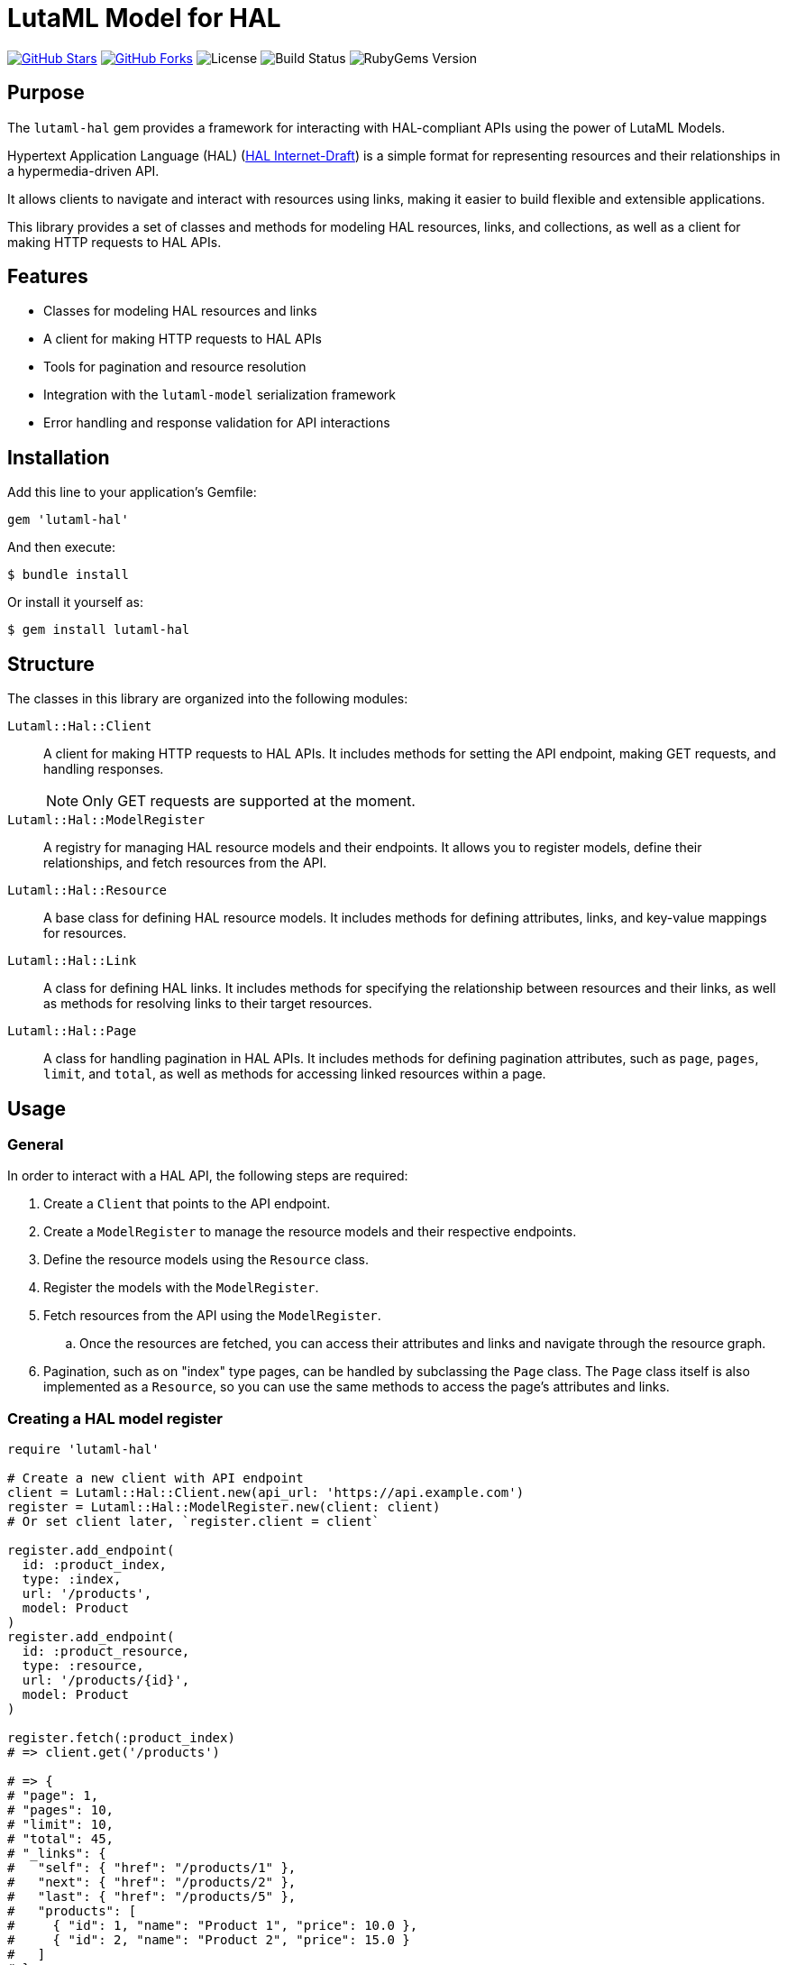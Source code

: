 = LutaML Model for HAL

https://github.com/lutaml/lutaml-hal[image:https://img.shields.io/github/stars/lutaml/lutaml-hal.svg?style=social[GitHub Stars]]
https://github.com/lutaml/lutaml-hal[image:https://img.shields.io/github/forks/lutaml/lutaml-hal.svg?style=social[GitHub Forks]]
image:https://img.shields.io/github/license/lutaml/lutaml-hal.svg[License]
image:https://img.shields.io/github/actions/workflow/status/lutaml/lutaml-hal/test.yml?branch=main[Build Status]
image:https://img.shields.io/gem/v/lutaml-hal.svg[RubyGems Version]


== Purpose

The `lutaml-hal` gem provides a framework for interacting with HAL-compliant
APIs using the power of LutaML Models.

Hypertext Application Language (HAL)
(https://www.ietf.org/archive/id/draft-kelly-json-hal-11.html[HAL Internet-Draft])
is a simple format for representing
resources and their relationships in a hypermedia-driven API.

It allows clients to navigate and interact with resources using links, making it
easier to build flexible and extensible applications.

This library provides a set of classes and methods for modeling HAL resources,
links, and collections, as well as a client for making HTTP requests to HAL
APIs.

== Features

* Classes for modeling HAL resources and links
* A client for making HTTP requests to HAL APIs
* Tools for pagination and resource resolution
* Integration with the `lutaml-model` serialization framework
* Error handling and response validation for API interactions


== Installation

Add this line to your application's Gemfile:

[source,ruby]
----
gem 'lutaml-hal'
----

And then execute:

[source,sh]
----
$ bundle install
----

Or install it yourself as:

[source,sh]
----
$ gem install lutaml-hal
----

== Structure

The classes in this library are organized into the following modules:

`Lutaml::Hal::Client`::
A client for making HTTP requests to HAL APIs. It includes methods for setting
the API endpoint, making GET requests, and handling responses.
+
NOTE: Only GET requests are supported at the moment.

`Lutaml::Hal::ModelRegister`::
A registry for managing HAL resource models and their endpoints. It allows you
to register models, define their relationships, and fetch resources from the
API.

`Lutaml::Hal::Resource`::
A base class for defining HAL resource models. It includes methods for
defining attributes, links, and key-value mappings for resources.

`Lutaml::Hal::Link`::
A class for defining HAL links. It includes methods for specifying the
relationship between resources and their links, as well as methods for
resolving links to their target resources.

`Lutaml::Hal::Page`::
A class for handling pagination in HAL APIs. It includes methods for
defining pagination attributes, such as `page`, `pages`, `limit`, and
`total`, as well as methods for accessing linked resources within a page.


== Usage

=== General

In order to interact with a HAL API, the following steps are required:

. Create a `Client` that points to the API endpoint.
. Create a `ModelRegister` to manage the resource models and their
respective endpoints.
. Define the resource models using the `Resource` class.
. Register the models with the `ModelRegister`.
. Fetch resources from the API using the `ModelRegister`.
.. Once the resources are fetched, you can access their attributes and links
and navigate through the resource graph.
. Pagination, such as on "index" type pages, can be handled by subclassing the `Page` class.
The `Page` class itself is also implemented as a `Resource`, so you can
use the same methods to access the page's attributes and links.


=== Creating a HAL model register

[source,ruby]
----
require 'lutaml-hal'

# Create a new client with API endpoint
client = Lutaml::Hal::Client.new(api_url: 'https://api.example.com')
register = Lutaml::Hal::ModelRegister.new(client: client)
# Or set client later, `register.client = client`

register.add_endpoint(
  id: :product_index,
  type: :index,
  url: '/products',
  model: Product
)
register.add_endpoint(
  id: :product_resource,
  type: :resource,
  url: '/products/{id}',
  model: Product
)

register.fetch(:product_index)
# => client.get('/products')

# => {
# "page": 1,
# "pages": 10,
# "limit": 10,
# "total": 45,
# "_links": {
#   "self": { "href": "/products/1" },
#   "next": { "href": "/products/2" },
#   "last": { "href": "/products/5" },
#   "products": [
#     { "id": 1, "name": "Product 1", "price": 10.0 },
#     { "id": 2, "name": "Product 2", "price": 15.0 }
#   ]
# }

product_1 = register.fetch(:product_resource, id: 1)
# => client.get('/products/1')

# => {
# "id": 1,
# "name": "Product 1",
# "price": 10.0,
# "_links": {
#   "self": { "href": "/products/1" },
#   "category": { "href": "/categories/1", "title": "Category 1" },
#   "related": [
#      { "href": "/products/3", "title": "Product 3" },
#      { "href": "/products/5", "title": "Product 5" }
#   ]
# }
# }

product_1
# => #<Product id: 1, name: "Product 1", price: 10.0, links:
#      #<ProductLinks self: <ProductLink href: "/products/1">,
#                     category: <ProductLink href: "/categories/1", title: "Category 1">,
#                     related: [
#                         <ProductLink href: "/products/3", title: "Product 3">,
#                         <ProductLink href: "/products/5", title: "Product 5">
#                     ]}>
----

=== Defining resource models

[source,ruby]
----
module MyApi
  class Product < Lutaml::Hal::Resource
    attribute :id, :string
    attribute :name, :string
    attribute :price, :float

    hal_link :self, key: 'self', realize_class: 'Product'
    hal_link :category, key: 'category', realize_class: 'Category'

    key_value do
      map 'id', to: :id
      map 'name', to: :name
      map 'price', to: :price
    end
  end

  # Register the model with the registry
  Lutaml::Hal::ModelRegister.register(Product, '/products/{id}')
end
----

=== Registering endpoints

=== Fetching Resources

[source,ruby]
----
# Assume that the client is already created and registered at
# the ModelRegister
# Get a resource
product = client.get('products/123')
product_resource = MyApi::Product.from_json(product.to_json)

# Follow a link
category = product_resource.category.realize(register)
----

=== Working with Collections

[source,ruby]
----
class ProductPage < Lutaml::Hal::Page
  # Define the relationship between page and items
end

response = client.get('/products')
products = ProductPage.from_json(response.to_json)

# Access pagination info
puts "Page #{products.page} of #{products.pages}, total: #{products.total}"

# Access linked items
products.links.products.each do |product|
  puts "#{product.name}: $#{product.price}"
end
----


== License and Copyright

This project is licensed under the BSD 2-clause License.
See the link:LICENSE.md[] file for details.

Copyright Ribose.
